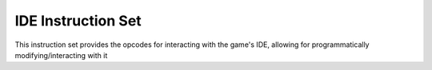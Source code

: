 IDE Instruction Set
===================

This instruction set provides the opcodes for interacting with
the game's IDE, allowing for programmatically modifying/interacting
with it
